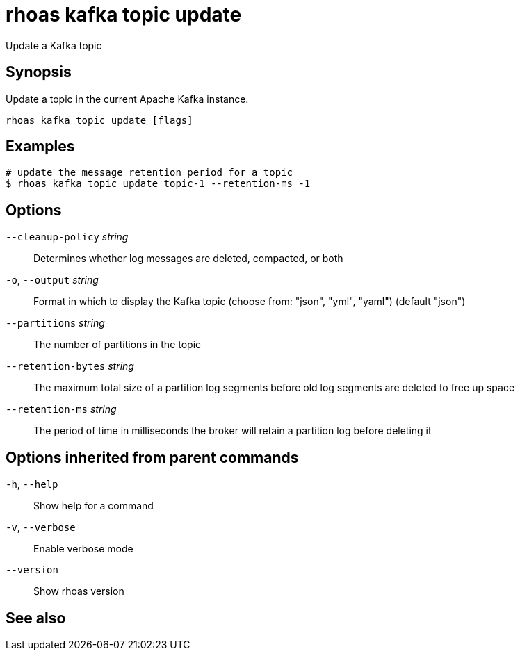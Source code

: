 ifdef::env-github,env-browser[:context: cmd]
[id='ref-rhoas-kafka-topic-update_{context}']
= rhoas kafka topic update

[role="_abstract"]
Update a Kafka topic

[discrete]
== Synopsis

Update a topic in the current Apache Kafka instance.


....
rhoas kafka topic update [flags]
....

[discrete]
== Examples

....
# update the message retention period for a topic
$ rhoas kafka topic update topic-1 --retention-ms -1

....

[discrete]
== Options

      `--cleanup-policy` _string_::    Determines whether log messages are deleted, compacted, or both
  `-o`, `--output` _string_::          Format in which to display the Kafka topic (choose from: "json", "yml", "yaml") (default "json")
      `--partitions` _string_::        The number of partitions in the topic
      `--retention-bytes` _string_::   The maximum total size of a partition log segments before old log segments are deleted to free up space
      `--retention-ms` _string_::      The period of time in milliseconds the broker will retain a partition log before deleting it

[discrete]
== Options inherited from parent commands

  `-h`, `--help`::      Show help for a command
  `-v`, `--verbose`::   Enable verbose mode
      `--version`::     Show rhoas version

[discrete]
== See also


ifdef::env-github,env-browser[]
* link:rhoas_kafka_topic.adoc#rhoas-kafka-topic[rhoas kafka topic]	 - Create, describe, update, list and delete topics
endif::[]
ifdef::pantheonenv[]
* link:{path}#ref-rhoas-kafka-topic_{context}[rhoas kafka topic]	 - Create, describe, update, list and delete topics
endif::[]

